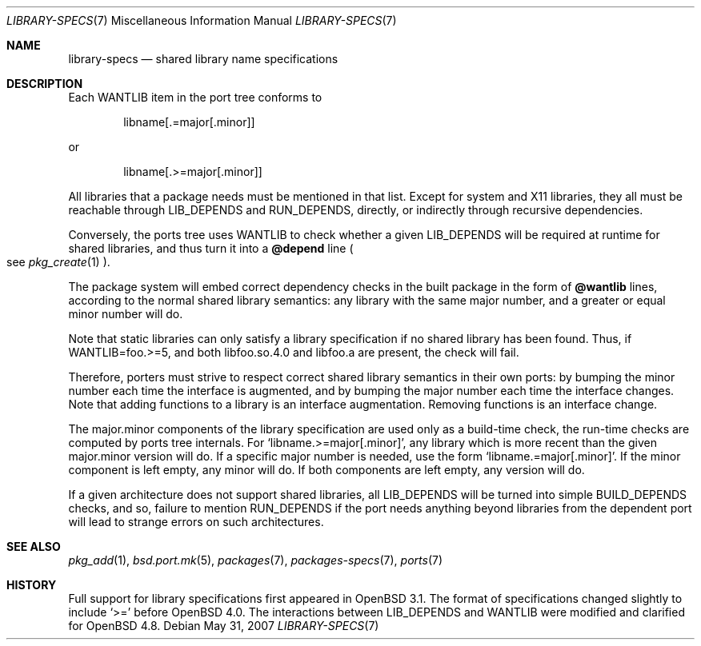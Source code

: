 .\" $OpenBSD: src/share/man/man7/library-specs.7,v 1.8 2010/07/04 17:30:31 espie Exp $
.\"
.\" Copyright (c) 2001 Marc Espie
.\"
.\" All rights reserved.
.\"
.\" Redistribution and use in source and binary forms, with or without
.\" modification, are permitted provided that the following conditions
.\" are met:
.\" 1. Redistributions of source code must retain the above copyright
.\"    notice, this list of conditions and the following disclaimer.
.\" 2. Redistributions in binary form must reproduce the above copyright
.\"    notice, this list of conditions and the following disclaimer in the
.\"    documentation and/or other materials provided with the distribution.
.\"
.\" THIS SOFTWARE IS PROVIDED BY THE DEVELOPERS ``AS IS'' AND ANY EXPRESS OR
.\" IMPLIED WARRANTIES, INCLUDING, BUT NOT LIMITED TO, THE IMPLIED WARRANTIES
.\" OF MERCHANTABILITY AND FITNESS FOR A PARTICULAR PURPOSE ARE DISCLAIMED.
.\" IN NO EVENT SHALL THE DEVELOPERS BE LIABLE FOR ANY DIRECT, INDIRECT,
.\" INCIDENTAL, SPECIAL, EXEMPLARY, OR CONSEQUENTIAL DAMAGES (INCLUDING, BUT
.\" NOT LIMITED TO, PROCUREMENT OF SUBSTITUTE GOODS OR SERVICES; LOSS OF USE,
.\" DATA, OR PROFITS; OR BUSINESS INTERRUPTION) HOWEVER CAUSED AND ON ANY
.\" THEORY OF LIABILITY, WHETHER IN CONTRACT, STRICT LIABILITY, OR TORT
.\" (INCLUDING NEGLIGENCE OR OTHERWISE) ARISING IN ANY WAY OUT OF THE USE OF
.\" THIS SOFTWARE, EVEN IF ADVISED OF THE POSSIBILITY OF SUCH DAMAGE.
.\"
.Dd $Mdocdate: May 31 2007 $
.Dt LIBRARY-SPECS 7
.Os
.Sh NAME
.Nm library-specs
.Nd shared library name specifications
.Sh DESCRIPTION
Each
.Ev WANTLIB
item in the port tree conforms to
.Bd -literal -offset indent
libname[.=major[.minor]]
.Ed
.Pp
or
.Bd -literal -offset indent
libname[.>=major[.minor]]
.Ed
.Pp
All libraries that a package needs must be mentioned in that list.
Except for system and X11 libraries, they all must be reachable through
.Ev LIB_DEPENDS
and
.Ev RUN_DEPENDS ,
directly, or indirectly through recursive dependencies.
.Pp
Conversely, the ports tree
uses
.Ev WANTLIB
to check whether a given
.Ev LIB_DEPENDS
will be required at runtime for shared libraries, and thus turn it into a
.Cm @depend
line
.Po
see
.Xr pkg_create 1
.Pc .
.Pp
The package system will embed correct dependency checks in the built
package in the form of
.Cm @wantlib
lines, according to the normal shared library semantics: any library with
the same major number, and a greater or equal minor number will do.
.Pp
Note that static libraries can only satisfy a library specification if
no shared library has been found.
Thus, if WANTLIB=foo.>=5, and both libfoo.so.4.0 and libfoo.a are present,
the check will fail.
.Pp
Therefore, porters must strive to respect correct shared library semantics
in their own ports: by bumping the minor number each time the interface is
augmented, and by bumping the major number each time the interface changes.
Note that adding functions to a library is an interface augmentation.
Removing functions is an interface change.
.Pp
The major.minor components of the library specification are used only as a
build-time check, the run-time checks are computed by ports tree internals.
For
.Sq libname.>=major[.minor] ,
any library which is more recent than the given major.minor version will
do.
If a specific major number is needed, use the form
.Sq libname.=major[.minor] .
If the minor component is left empty, any minor will do.
If both components are left empty, any version will do.
.Pp
If a given architecture does not support shared libraries, all
.Ev LIB_DEPENDS
will be turned into simple
.Ev BUILD_DEPENDS
checks, and so,
failure to mention
.Ev RUN_DEPENDS
if the port needs anything beyond libraries from the dependent port will
lead to strange errors on such architectures.
.Sh SEE ALSO
.Xr pkg_add 1 ,
.Xr bsd.port.mk 5 ,
.Xr packages 7 ,
.Xr packages-specs 7 ,
.Xr ports 7
.Sh HISTORY
Full support for library specifications first appeared in
.Ox 3.1 .
The format of specifications changed slightly to include
.Sq >=
before
.Ox 4.0 .
The interactions between
.Ev LIB_DEPENDS
and
.Ev WANTLIB
were modified and clarified for
.Ox 4.8 .
